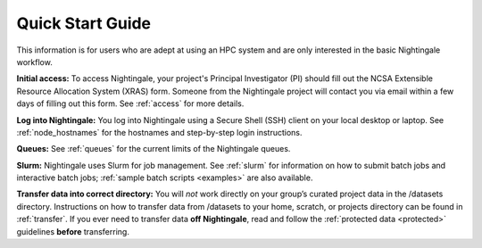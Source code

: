 .. _quick:

Quick Start Guide
==================

This information is for users who are adept at using an HPC system and are only interested in the basic Nightingale workflow.

**Initial access:** To access Nightingale, your project's Principal Investigator (PI) should fill out the NCSA Extensible Resource Allocation System (XRAS) form. Someone from the Nightingale project will contact you via email within a few days of filling out this form. See :ref:`access` for more details.

**Log into Nightingale:** You log into Nightingale using a Secure Shell (SSH) client on your local desktop or laptop. See :ref:`node_hostnames` for the hostnames and step-by-step login instructions.

**Queues:** See :ref:`queues` for the current limits of the Nightingale queues.

**Slurm:** Nightingale uses Slurm for job management. See :ref:`slurm` for information on how to submit batch jobs and interactive batch jobs; :ref:`sample batch scripts <examples>` are also available.

**Transfer data into correct directory:** You will *not* work directly on your group’s curated project data in the /datasets directory. Instructions on how to transfer data from /datasets to your home, scratch, or projects directory can be found in :ref:`transfer`. If you ever need to transfer data **off Nightingale**, read and follow the :ref:`protected data <protected>` guidelines **before** transferring.
